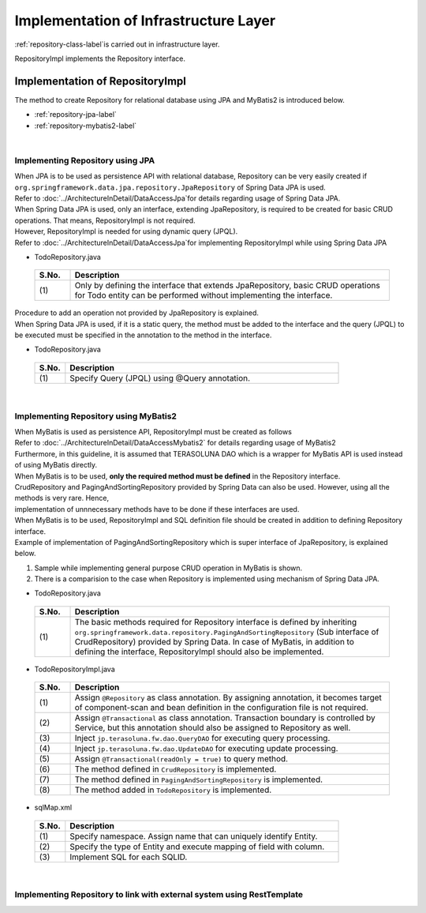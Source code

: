 Implementation of Infrastructure Layer
================================================================================

.. only:: html

 .. contents:: Index
    :depth: 3
    :local:

\ :ref:`repository-class-label`\ is carried out in infrastructure layer.

RepositoryImpl implements the Repository interface.


.. _repository-class-label:

Implementation of RepositoryImpl
--------------------------------------------------------------------------------

The method to create Repository for relational database using JPA and MyBatis2 is introduced below.

* :ref:`repository-jpa-label`
* :ref:`repository-mybatis2-label`

|

.. _repository-jpa-label:

Implementing Repository using JPA
^^^^^^^^^^^^^^^^^^^^^^^^^^^^^^^^^^^^^^^^^^^^^^^^^^^^^^^^^^^^^^^^^^^^^^^^^^^^^^^^

| When JPA is to be used as persistence API with relational database, Repository can be very easily created if  ``org.springframework.data.jpa.repository.JpaRepository`` of Spring Data JPA is used.
| Refer to \ :doc:`../ArchitectureInDetail/DataAccessJpa`\ for details regarding usage of Spring Data JPA.

| When Spring Data JPA is used, only an interface, extending JpaRepository, is required to be created for basic CRUD operations. That means, RepositoryImpl is not required.
| However, RepositoryImpl is needed for using dynamic query (JPQL).
| Refer to \ :doc:`../ArchitectureInDetail/DataAccessJpa`\ for implementing RepositoryImpl while using Spring Data JPA

- TodoRepository.java

 .. code-block:: java
   :emphasize-lines: 1

      public interface TodoRepository extends JpaRepository<Todo, String> { // (1)
          // ...
      }

 .. tabularcolumns:: |p{0.10\linewidth}|p{0.90\linewidth}|
 .. list-table::
    :header-rows: 1
    :widths: 10 90

    * - S.No.
      - Description
    * - | (1)
      - Only by defining the interface that extends JpaRepository, basic CRUD operations for Todo entity can be performed without implementing the interface.


| Procedure to add an operation not provided by JpaRepository is explained.
| When Spring Data JPA is used, if it is a static query, the method must be added to the interface and the query (JPQL) to be executed must be specified in the annotation to the method in the interface.

- TodoRepository.java

 .. code-block:: java
    :emphasize-lines: 2

     public interface TodoRepository extends JpaRepository<Todo, String> {
         @Query("SELECT COUNT(t) FROM Todo t WHERE finished = :finished") // (1)
         long countByFinished(@Param("finished") boolean finished);
         // ...
     }


 .. tabularcolumns:: |p{0.10\linewidth}|p{0.90\linewidth}|
 .. list-table::
    :header-rows: 1
    :widths: 10 90

    * - S.No.
      - Description
    * - | (1)
      - Specify Query (JPQL) using @Query annotation.


|

.. _repository-mybatis2-label:

Implementing Repository using MyBatis2
^^^^^^^^^^^^^^^^^^^^^^^^^^^^^^^^^^^^^^^^^^^^^^^^^^^^^^^^^^^^^^^^^^^^^^^^^^^^^^^^

| When MyBatis is used as persistence API, RepositoryImpl must be created as follows 
| Refer to \ :doc:`../ArchitectureInDetail/DataAccessMybatis2`\  for details regarding usage of MyBatis2
| Furthermore, in this guideline, it is assumed that TERASOLUNA DAO which is a wrapper for MyBatis API is used instead of using MyBatis directly.

| When MyBatis is to be used, **only the required method must be defined** in the Repository interface.
| CrudRepository and PagingAndSortingRepository provided by Spring Data can also be used. However, using all the methods is very rare. Hence, 
| implementation of unnnecessary methods have to be done if these interfaces are used.

| When MyBatis is to be used, RepositoryImpl and SQL definition file should be created in addition to defining Repository interface.
| Example of implementation of PagingAndSortingRepository which is super interface of JpaRepository, is explained below.

#. Sample while implementing general purpose CRUD operation in MyBatis is shown.
#. There is a comparision to the case when Repository is implemented using mechanism of Spring Data JPA.

- TodoRepository.java

 .. code-block:: java
   :emphasize-lines: 1

     public interface TodoRepository extends PagingAndSortingRepository<Todo, String> { // (1)
         long countByFinished(boolean finished);
         // ...
     }

 .. tabularcolumns:: |p{0.10\linewidth}|p{0.90\linewidth}|
 .. list-table::
    :header-rows: 1
    :widths: 10 90

    * - S.No.
      - Description

    * - | (1)
      - The basic methods required for Repository interface is defined by inheriting ``org.springframework.data.repository.PagingAndSortingRepository`` (Sub interface of CrudRepository) 
        provided by Spring Data. In case of MyBatis, in addition to defining the interface, RepositoryImpl should also be implemented.

- TodoRepositoryImpl.java

 .. code-block:: java
    :emphasize-lines: 1,2,5,8,11,12,17,18,25,26,31,32,37,38,43,44,58,59,65,75,83,88,93,99

      @Repository // (1)
      @Transactional // (2)
      public class TodoRepositoryImpl implements TodoRepository {
          @Inject
          QueryDAO queryDAO; // (3)

          @Inject
          UpdateDAO updateDAO; // (4)

          @Override
          @Transactional(readOnly = true) // (5)
          public Todo findOne(String id) { // (6)
              return queryDAO.executeForObject("todo.findOne", todoId, Todo.class);
          }

          @Override
          @Transactional(readOnly = true) // (5)
          public boolean exists(String id) { // (6)
              Long count = queryDAO.executeForObject("todo.exists", todoId,
                  Long.class);
              return 0 < count.longValue();
          }

          @Override
          @Transactional(readOnly = true) // (5)
          public Iterable<Todo> findAll() { // (6)
              return findAll((Sort) null);
          }

          @Override
          @Transactional(readOnly = true) // (5)
          public Iterable<Todo> findAll(Iterable<String> ids) { // (6)
              return queryDAO.executeForObjectList("todo.findAll", ids);
          }

          @Override
          @Transactional(readOnly = true) // (5)
          public Iterable<Todo> findAll(Sort sort) { // (7)
              return queryDAO.executeForObjectList("todo.findAllSort", sort);
          }

          @Override
          @Transactional(readOnly = true) // (5)
          Page<Todo> findAll(Pageable pageable) { // (7)
              long count = count();
              List<Todo> todos = new ArrayList<Todo>();
              if(0 < count){
                  todos = queryDAO.executeForObjectList("todo.findAllSort",
                      pageable.getSort(),pageable.getOffset(),pageable.getPageSize());
              } else {
                  todos = new ArrayList<Todo>();
              }
              Page page = new PageImpl(todos,pageable,count);
              return page;
          }

          @Override
          @Transactional(readOnly = true) // (5)
          public long count() { // (6)
              Long count = queryDAO.executeForObject("todo.count", null, Long.class);
              return count.longValue();
          }

          @Override
          public <S extends Todo> S save(S todo) { // (6)
              if(exists(todo.getTodoId())){
                  updateDAO.execute("todo.update", todo);
              } else {
                  updateDAO.execute("todo.insert", todo);
              }
              return todo;
          }

          @Override
          public <S extends Todo> Iterable<S> save(Iterable<S> todos) { // (6)
              for(Todo todo : todos){
                  save(todo);
              }
              return todos;
          }

          @Override
          public void delete(String id) { // (6)
              updateDAO.execute("todo.delete", id);
          }

          @Override
          public void delete(Todo todo) { // (6)
              delete(todo.getTodoId());
          }

          @Override
          public void delete(Iterable<? extends Todo> todos) { // (6)
              for(Todo todo : todos){
                  delete(todo);
              }
          }

          public long countByFinished(boolean finished) { // (8)
              Long count = queryDAO.executeForObject("todo.countByFinished", finished, Long.class);
              return count.longValue();
          }

      }

 .. tabularcolumns:: |p{0.10\linewidth}|p{0.90\linewidth}|
 .. list-table::
    :header-rows: 1
    :widths: 10 90

    * - S.No.
      - Description

    * - | (1)
      - Assign \ ``@Repository``\  as class annotation. By assigning annotation, it becomes target of component-scan and bean definition in the configuration file is not required.
    * - | (2)
      - Assign \ ``@Transactional``\  as class annotation. Transaction boundary is controlled by Service, but this annotation should also be assigned to Repository as well.
    * - | (3)
      - Inject ``jp.terasoluna.fw.dao.QueryDAO`` for executing query processing.
    * - | (4)
      - Inject  ``jp.terasoluna.fw.dao.UpdateDAO`` for executing update processing.
    * - | (5)
      - Assign \ ``@Transactional(readOnly = true)``\  to query method.
    * - | (6)
      - The method defined in \ ``CrudRepository``\  is implemented.
    * - | (7)
      - The method defined in \ ``PagingAndSortingRepository``\  is implemented.
    * - | (8)
      - The method added in \ ``TodoRepository``\  is implemented.

- sqlMap.xml


 .. code-block:: xml
    :emphasize-lines: 5,7,14,15

     <?xml version="1.0" encoding="UTF-8" ?>
     <!DOCTYPE sqlMap
                 PUBLIC "-//ibatis.apache.org//DTD SQL Map 2.0//EN"
                 "http://ibatis.apache.org/dtd/sql-map-2.dtd">
     <sqlMap namespace="todo"> <!-- (1) -->

         <resultMap id="todo" class="todo.domain.model.Todo"> <!-- (2) -->
             <result property="todoId" column="todo_id" />
             <result property="todoTitle" column="todo_title" />
             <result property="finished" column="finished" />
             <result property="createdAt" column="created_at" />
         </resultMap>

         <!-- (3) -->
         <select id="findOne" parameterClass="java.lang.String" resultMap="todo">
             <!-- ... -->
         </select>

         <select id="exists" parameterClass="java.lang.String" resultClass="java.lang.Long">
             <!-- ... -->
         </select>

         <select id="findAll" resultMap="todo">
             <!-- ... -->
         </select>

         <select id="findAllSort" parameterClass="org.springframework.data.domain.Sort"
                 resultMap="todo">
             <!-- ... -->
         </select>

         <select id="count" resultClass="java.lang.Long">
             <!-- ... -->
         </select>

         <insert id="insert" parameterClass="todo.domain.model.Todo">
             <!-- ... -->
         </insert>

         <update id="update" parameterClass="todo.domain.model.Todo">
             <!-- ... -->
         </update>

         <delete id="delete" parameterClass="todo.domain.model.Todo">
             <!-- ... -->
         </delete>

         <select id="countByFinished" parameterClass="java.lang.Boolean" resultClass="java.lang.Long">
             <!-- ... -->
         </select>

     </sqlMap>

 .. tabularcolumns:: |p{0.10\linewidth}|p{0.90\linewidth}|
 .. list-table::
    :header-rows: 1
    :widths: 10 90

    * - S.No.
      - Description

    * - | (1)
      - Specify namespace. Assign name that can uniquely identify Entity.
    * - | (2)
      - Specify the type of Entity and execute mapping of field with column.
    * - | (3)
      - Implement SQL for each SQLID.

|

.. _repository-rest-label:

Implementing Repository to link with external system using RestTemplate
^^^^^^^^^^^^^^^^^^^^^^^^^^^^^^^^^^^^^^^^^^^^^^^^^^^^^^^^^^^^^^^^^^^^^^^^^^^^^^^^

.. todo::

   **TBD**

   Plan to provide details in the coming versions.


.. raw:: latex

   \newpage

